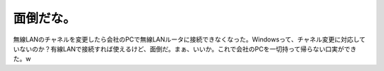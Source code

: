 面倒だな。
==========

無線LANのチャネルを変更したら会社のPCで無線LANルータに接続できなくなった。Windowsって、チャネル変更に対応していないのか？有線LANで接続すれば使えるけど、面倒だ。まぁ、いいか。これで会社のPCを一切持って帰らない口実ができた。w






.. author:: default
.. categories:: network
.. tags::
.. comments::

